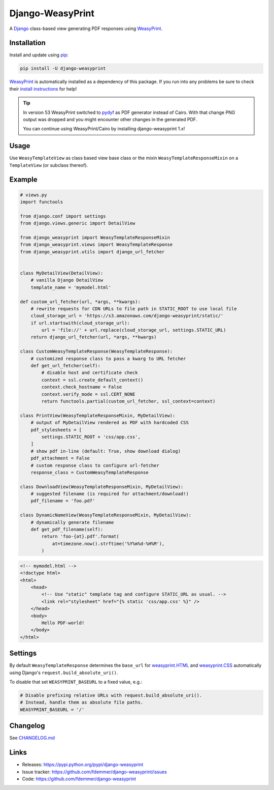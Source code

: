 Django-WeasyPrint
=================

|Build| |Coverage| |PyPI Download| |PyPI Python Versions| |PyPI License|

.. |Build| image:: https://github.com/fdemmer/django-weasyprint/workflows/CI/badge.svg?branch=main
    :target: https://github.com/fdemmer/django-weasyprint/actions?workflow=CI

.. |Coverage| image:: https://codecov.io/gh/fdemmer/django-weasyprint/branch/master/graph/badge.svg
    :target: https://codecov.io/gh/fdemmer/django-weasyprint

.. |PyPI Download| image:: https://img.shields.io/pypi/v/django-weasyprint.svg
   :target: https://pypi.python.org/pypi/django-weasyprint/

.. |PyPI Python Versions| image:: https://img.shields.io/pypi/pyversions/django-weasyprint.svg
   :target: https://pypi.python.org/pypi/django-weasyprint/

.. |PyPI License| image:: https://img.shields.io/pypi/l/django-weasyprint.svg
   :target: https://pypi.python.org/pypi/django-weasyprint/


A `Django`_ class-based view generating PDF responses using `WeasyPrint`_.


Installation
------------

Install and update using `pip`_:

.. code-block:: text

    pip install -U django-weasyprint

`WeasyPrint`_ is automatically installed as a dependency of this package.
If you run into any problems be sure to check their `install instructions
<https://weasyprint.readthedocs.io/en/latest/install.html>`_ for help!

.. tip::

   In version 53 WeasyPrint switched to `pydyf`_ as PDF generator instead of Cairo.
   With that change PNG output was dropped and you might encounter other
   changes in the generated PDF.

   You can continue using WeasyPrint/Cairo by installing django-weasyprint 1.x!


Usage
-----

Use ``WeasyTemplateView`` as class based view base class or the
mixin ``WeasyTemplateResponseMixin`` on a ``TemplateView`` (or subclass
thereof).


Example
-------

.. code:: python

    # views.py
    import functools

    from django.conf import settings
    from django.views.generic import DetailView

    from django_weasyprint import WeasyTemplateResponseMixin
    from django_weasyprint.views import WeasyTemplateResponse
    from django_weasyprint.utils import django_url_fetcher


    class MyDetailView(DetailView):
        # vanilla Django DetailView
        template_name = 'mymodel.html'

    def custom_url_fetcher(url, *args, **kwargs):
        # rewrite requests for CDN URLs to file path in STATIC_ROOT to use local file
        cloud_storage_url = 'https://s3.amazonaws.com/django-weasyprint/static/'
        if url.startswith(cloud_storage_url):
            url = 'file://' + url.replace(cloud_storage_url, settings.STATIC_URL)
        return django_url_fetcher(url, *args, **kwargs)

    class CustomWeasyTemplateResponse(WeasyTemplateResponse):
        # customized response class to pass a kwarg to URL fetcher
        def get_url_fetcher(self):
            # disable host and certificate check
            context = ssl.create_default_context()
            context.check_hostname = False
            context.verify_mode = ssl.CERT_NONE
            return functools.partial(custom_url_fetcher, ssl_context=context)

    class PrintView(WeasyTemplateResponseMixin, MyDetailView):
        # output of MyDetailView rendered as PDF with hardcoded CSS
        pdf_stylesheets = [
            settings.STATIC_ROOT + 'css/app.css',
        ]
        # show pdf in-line (default: True, show download dialog)
        pdf_attachment = False
        # custom response class to configure url-fetcher
        response_class = CustomWeasyTemplateResponse

    class DownloadView(WeasyTemplateResponseMixin, MyDetailView):
        # suggested filename (is required for attachment/download!)
        pdf_filename = 'foo.pdf'

    class DynamicNameView(WeasyTemplateResponseMixin, MyDetailView):
        # dynamically generate filename
        def get_pdf_filename(self):
            return 'foo-{at}.pdf'.format(
                at=timezone.now().strftime('%Y%m%d-%H%M'),
            )

.. code:: html

    <!-- mymodel.html -->
    <!doctype html>
    <html>
        <head>
            <!-- Use "static" template tag and configure STATIC_URL as usual. -->
            <link rel="stylesheet" href="{% static 'css/app.css' %}" />
        </head>
        <body>
            Hello PDF-world!
        </body>
    </html>


Settings
--------

By default ``WeasyTemplateResponse`` determines the ``base_url`` for
`weasyprint.HTML`_ and `weasyprint.CSS`_ automatically using Django's
``request.build_absolute_uri()``.

To disable that set ``WEASYPRINT_BASEURL`` to a fixed value, e.g.:

.. code:: python

    # Disable prefixing relative URLs with request.build_absolute_uri().
    # Instead, handle them as absolute file paths.
    WEASYPRINT_BASEURL = '/'


Changelog
---------

See `CHANGELOG.md`_


Links
-----

* Releases: https://pypi.python.org/pypi/django-weasyprint
* Issue tracker: https://github.com/fdemmer/django-weasyprint/issues
* Code: https://github.com/fdemmer/django-weasyprint


.. _pip: https://pip.pypa.io/en/stable/quickstart
.. _Django: https://www.djangoproject.com
.. _WeasyPrint: http://weasyprint.org
.. _pydyf: https://doc.courtbouillon.org/pydyf/stable/

.. _weasyprint.HTML: https://doc.courtbouillon.org/weasyprint/stable/api_reference.html?highlight=base_url#weasyprint.HTML
.. _weasyprint.CSS: https://doc.courtbouillon.org/weasyprint/stable/api_reference.html?#weasyprint.CSS

.. _CHANGELOG.md: https://github.com/fdemmer/django-weasyprint/blob/main/CHANGELOG.md
